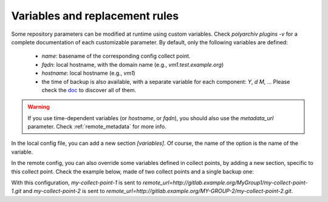 .. _variables:

Variables and replacement rules
===============================

Some repository parameters can be modified at runtime using custom variables.
Check `polyarchiv plugins -v` for a complete documentation of each customizable parameter.
By default, only the following variables are defined:

  * `name`: basename of the corresponding config collect point.
  * `fqdn`: local hostname, with the domain name (e.g., `vm1.test.example.org`)
  * `hostname`: local hostname (e.g., `vm1`)
  * the time of backup is also available, with a separate variable for each component: `Y`, `d` `M`, …
    Please check the `doc <https://docs.python.org/3/library/datetime.html#strftime-and-strptime-behavior>`_ to discover all of them.


.. warning::

  If you use time-dependent variables (or `hostname`, or `fqdn`), you should also use the `metadata_url` parameter.
  Check :ref:`remote_metadata` for more info.


In the local config file, you can add a new section `[variables]`.
Of course, the name of the option is the name of the variable.

In the remote config, you can also override some variables defined in collect points,
by adding a new section, specific to this collect point.
Check the example below, made of two collect points and a single backup one:

.. code-block:: ini
  :caption: /etc/polyarchiv/my-collect-point-1.collect
  :name: variables:/etc/polyarchiv/my-collect-point-1.collect

  [repository]
  engine=git
  [variables]
  group=MyGroup1

.. code-block:: ini
  :caption: /etc/polyarchiv/my-collect-point-2.collect
  :name: variables:/etc/polyarchiv/my-collect-point-2.collect

  [repository]
  engine=archive
  archive_name={name}-{Y}-{m}-{d}.tar.gz  <-- this is a customizable parameter
  [variables]
  group=MyGroup2
  name=my-collect-point-2
  ; you can override the default `name` variable

.. code-block:: ini
  :caption: /etc/polyarchiv/my-backup-point.backup
  :name: variables:/etc/polyarchiv/my-backup-point.backup

  [repository]
  engine=git
  remote_url=http://{host}/{group}/{name}.git  <-- another one
  ; requires a `group` variable in each collect point
  ; the `name` variable always exists
  [variables]
  host=gitlab.example.org

  [variables "my-collect-point-2"]
  group=MY-GROUP-2
  ; you can override the `group` variable of `my-collect-point-2` only in the `my-backup-point` backup point.


With this configuration, `my-collect-point-1` is sent to `remote_url=http://gitlab.example.org/MyGroup1/my-collect-point-1.git` and
`my-collect-point-2` is sent to `remote_url=http://gitlab.example.org/MY-GROUP-2/my-collect-point-2.git`.
